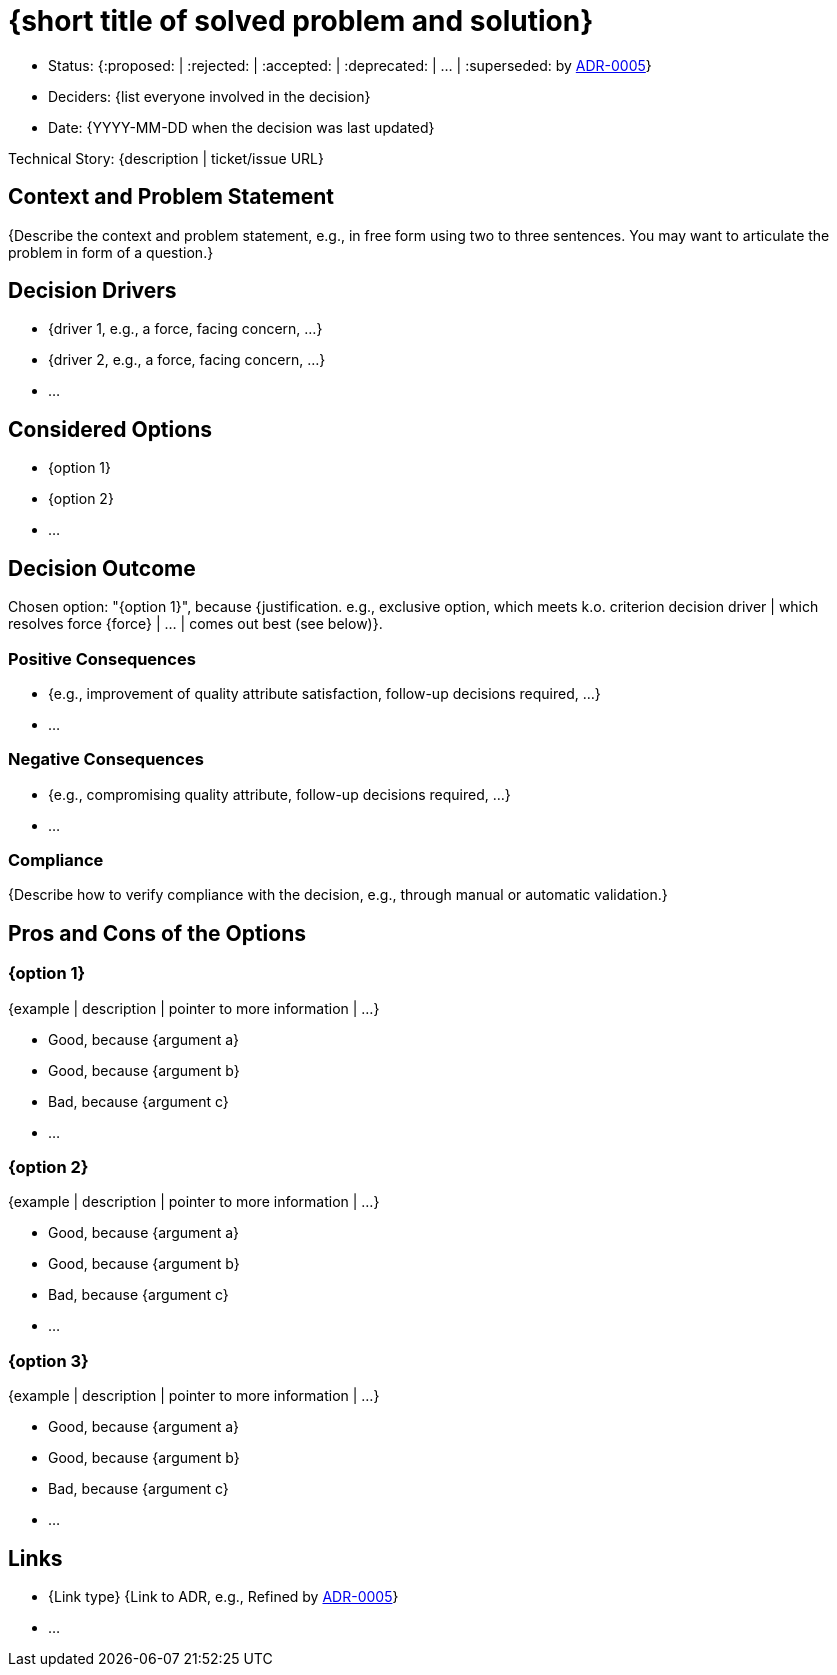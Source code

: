 = {short title of solved problem and solution}

* Status: {:proposed: | :rejected: | :accepted: | :deprecated: | … | :superseded: by link:0005-example.md[ADR-0005]}
// optional
* Deciders: {list everyone involved in the decision}
* Date: {YYYY-MM-DD when the decision was last updated}

// optional
Technical Story: {description | ticket/issue URL}

== Context and Problem Statement

{Describe the context and problem statement, e.g., in free form using two to three sentences. You may want to articulate the problem in form of a question.}

// optional
== Decision Drivers

* {driver 1, e.g., a force, facing concern, …}
* {driver 2, e.g., a force, facing concern, …}
* …

== Considered Options

* {option 1}
* {option 2}
* …

== Decision Outcome

Chosen option: "{option 1}", because {justification. e.g., exclusive option, which meets k.o. criterion decision driver | which resolves force {force} | … | comes out best (see below)}.

// optional
=== Positive Consequences

* {e.g., improvement of quality attribute satisfaction, follow-up decisions required, …}
* …

// optional
=== Negative Consequences

* {e.g., compromising quality attribute, follow-up decisions required, …}
* …

=== Compliance

{Describe how to verify compliance with the decision, e.g., through manual or automatic validation.}

// optional
== Pros and Cons of the Options

=== {option 1}

// optional
{example | description | pointer to more information | …}

* Good, because {argument a}
* Good, because {argument b}
* Bad, because {argument c}
* …

=== {option 2}

// optional
{example | description | pointer to more information | …}

* Good, because {argument a}
* Good, because {argument b}
* Bad, because {argument c}
* …

=== {option 3}

// optional
{example | description | pointer to more information | …}

* Good, because {argument a}
* Good, because {argument b}
* Bad, because {argument c}
* …

// optional
== Links

* {Link type} {Link to ADR, e.g., Refined by link:0005-example.md[ADR-0005]}
* …
